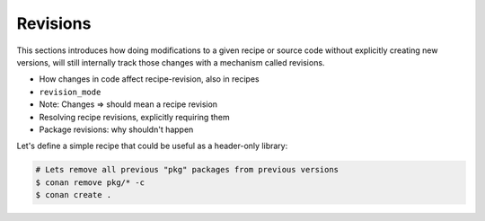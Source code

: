 Revisions
=========

This sections introduces how doing modifications to a given recipe or source code without explicitly
creating new versions, will still internally track those changes with a mechanism called revisions.

- How changes in code affect recipe-revision, also in recipes
- ``revision_mode``
- Note: Changes => should mean a recipe revision
- Resolving recipe revisions, explicitly requiring them
- Package revisions: why shouldn't happen


Let's define a simple recipe that could be useful as a header-only library:

.. code-block:: python
    :caption: conanfile.py

    from conan import ConanFile
    from conan.tools.files import copy

    class pkgRecipe(ConanFile):
        name = "revisions"
        version = "1.0"
        package_type = "header-library"

        exports_sources = "include/*"
        def package(self):
            ...


.. code-block:: bash

    # Lets remove all previous "pkg" packages from previous versions
    $ conan remove pkg/* -c
    $ conan create .